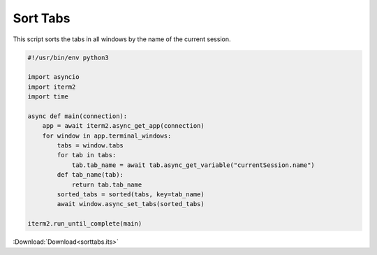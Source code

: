 .. _sorttabs_example:

Sort Tabs
=========

This script sorts the tabs in all windows by the name of the current session.

.. code-block:: python

    #!/usr/bin/env python3

    import asyncio
    import iterm2
    import time

    async def main(connection):
        app = await iterm2.async_get_app(connection)
        for window in app.terminal_windows:
            tabs = window.tabs
            for tab in tabs:
                tab.tab_name = await tab.async_get_variable("currentSession.name")
            def tab_name(tab):
                return tab.tab_name
            sorted_tabs = sorted(tabs, key=tab_name)
            await window.async_set_tabs(sorted_tabs)

    iterm2.run_until_complete(main)

:Download:`Download<sorttabs.its>`

